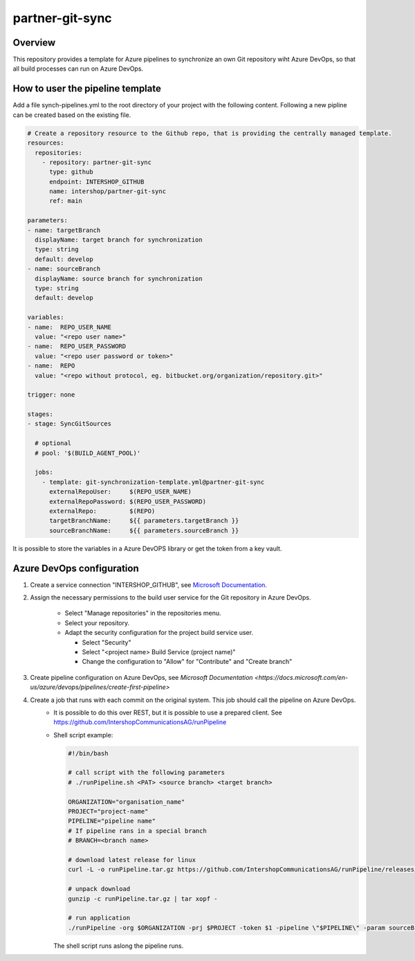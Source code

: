 partner-git-sync
================

Overview
--------

This repository provides a template for Azure pipelines to synchronize an own Git repository wiht Azure DevOps,
so that all build processes can run on Azure DevOps.

How to user the pipeline template
---------------------------------

Add a file synch-pipelines.yml to the root directory of your project with the following content.
Following a new pipline can be created based on the existing file.

.. code-block:: yaml

  # Create a repository resource to the Github repo, that is providing the centrally managed template.
  resources:
    repositories:
      - repository: partner-git-sync
        type: github
        endpoint: INTERSHOP_GITHUB
        name: intershop/partner-git-sync
        ref: main

  parameters:
  - name: targetBranch
    displayName: target branch for synchronization
    type: string
    default: develop
  - name: sourceBranch
    displayName: source branch for synchronization
    type: string
    default: develop

  variables:
  - name:  REPO_USER_NAME
    value: "<repo user name>"
  - name:  REPO_USER_PASSWORD
    value: "<repo user password or token>"
  - name:  REPO
    value: "<repo without protocol, eg. bitbucket.org/organization/repository.git>"

  trigger: none

  stages:
  - stage: SyncGitSources

    # optional
    # pool: '$(BUILD_AGENT_POOL)'

    jobs:  
      - template: git-synchronization-template.yml@partner-git-sync
        externalRepoUser:     $(REPO_USER_NAME)
        externalRepoPassword: $(REPO_USER_PASSWORD)
        externalRepo:         $(REPO)
        targetBranchName:     ${{ parameters.targetBranch }}
        sourceBranchName:     ${{ parameters.sourceBranch }}

It is possible to store the variables in a Azure DevOPS library or get the token from a key vault.

Azure DevOps configuration
--------------------------

1. Create a service connection "INTERSHOP_GITHUB", see `Microsoft Documentation <https://docs.microsoft.com/en-us/azure/devops/pipelines/library/service-endpoints?view=azure-devops&tabs=yaml#github-service-connection>`_.

2. Assign the necessary permissions to the build user service for the Git repository in Azure DevOps. 

    - Select "Manage repositories" in the repositories menu. 
    - Select your repository.
    - Adapt the security configuration for the project build service user.
    
      - Select "Security"
      - Select "<project name> Build Service (project name)"
      - Change the configuration to "Allow" for "Contribute" and "Create branch"

3. Create pipeline configuration on Azure DevOps, see `Microsoft Documentation <https://docs.microsoft.com/en-us/azure/devops/pipelines/create-first-pipeline>`
4. Create a job that runs with each commit on the original system. This job should call the pipeline on Azure DevOps.
    - It is possible to do this over REST, but it is possible to use a prepared client. See https://github.com/IntershopCommunicationsAG/runPipeline
    - Shell script example:

      .. code-block:: shell
        
        #!/bin/bash
      
        # call script with the following parameters
        # ./runPipeline.sh <PAT> <source branch> <target branch>
        
        ORGANIZATION="organisation_name"
        PROJECT="project-name"
        PIPELINE="pipeline name"
        # If pipeline rans in a special branch
        # BRANCH=<branch name>
        
        # download latest release for linux
        curl -L -o runPipeline.tar.gz https://github.com/IntershopCommunicationsAG/runPipeline/releases/latest/download/runPipeline.linux.amd64.tar.gz
        
        # unpack download
        gunzip -c runPipeline.tar.gz | tar xopf -
        
        # run application
        ./runPipeline -org $ORGANIZATION -prj $PROJECT -token $1 -pipeline \"$PIPELINE\" -param sourceBranch=$2 -param targetBranchName=$2  

      The shell script runs aslong the pipeline runs.